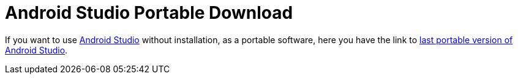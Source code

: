 = Android Studio Portable Download
:date: 2013-10-29 13:00:00
:toc:
:lang: en
:keywords: Android, Java, Software
:description: Link to download Android Studio Portable

If you want to use https://developer.android.com/studio[Android Studio] without installation, as a portable software, here you have the link to https://developer.android.com/studio/preview/[last portable version of Android Studio].
